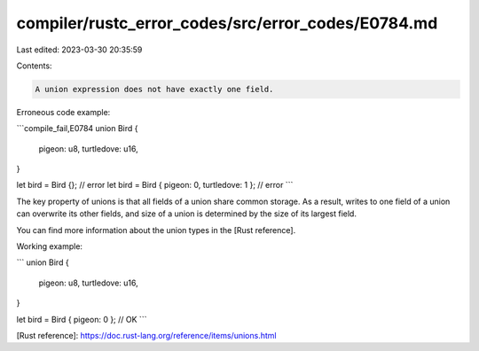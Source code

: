 compiler/rustc_error_codes/src/error_codes/E0784.md
===================================================

Last edited: 2023-03-30 20:35:59

Contents:

.. code-block:: md

    A union expression does not have exactly one field.

Erroneous code example:

```compile_fail,E0784
union Bird {
    pigeon: u8,
    turtledove: u16,
}

let bird = Bird {}; // error
let bird = Bird { pigeon: 0, turtledove: 1 }; // error
```

The key property of unions is that all fields of a union share common storage.
As a result, writes to one field of a union can overwrite its other fields, and
size of a union is determined by the size of its largest field.

You can find more information about the union types in the [Rust reference].

Working example:

```
union Bird {
    pigeon: u8,
    turtledove: u16,
}

let bird = Bird { pigeon: 0 }; // OK
```

[Rust reference]: https://doc.rust-lang.org/reference/items/unions.html



